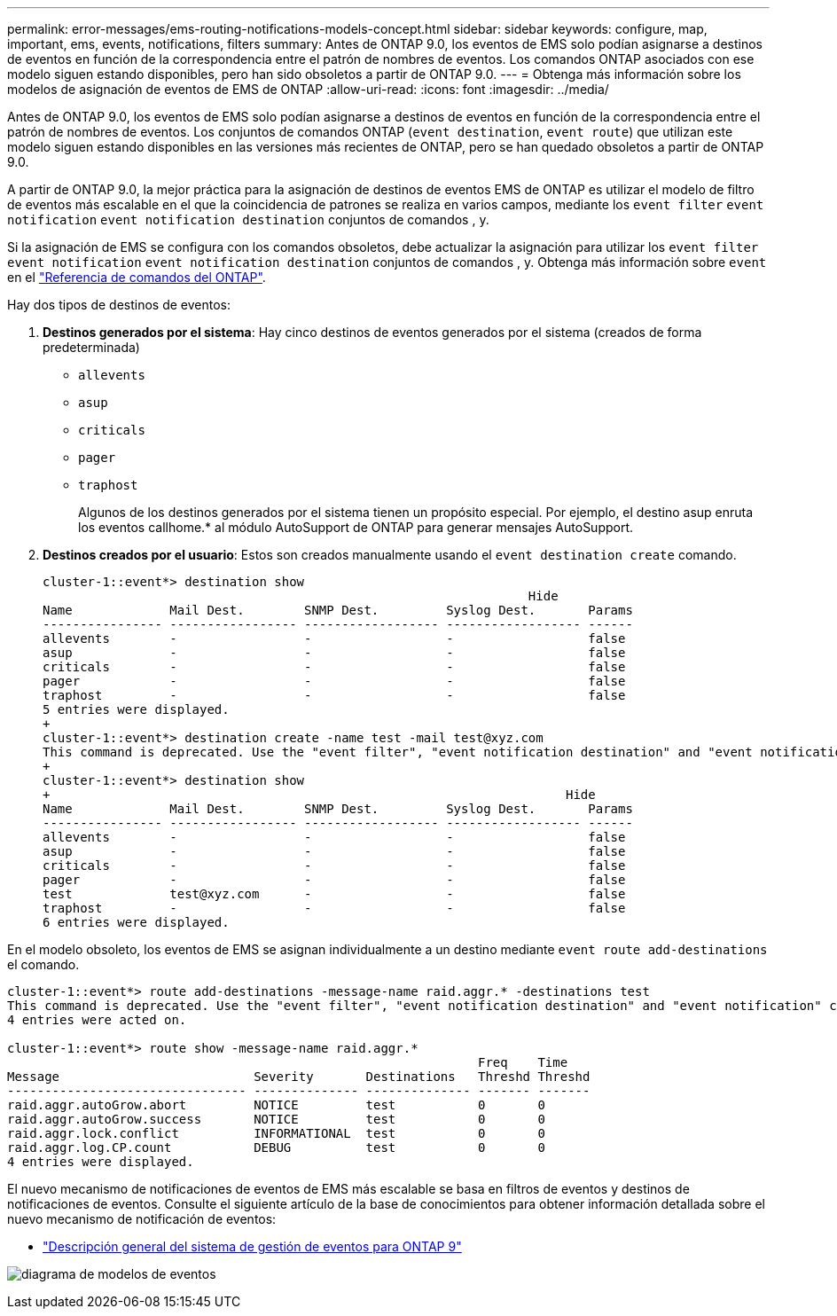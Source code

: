 ---
permalink: error-messages/ems-routing-notifications-models-concept.html 
sidebar: sidebar 
keywords: configure, map, important, ems, events, notifications, filters 
summary: Antes de ONTAP 9.0, los eventos de EMS solo podían asignarse a destinos de eventos en función de la correspondencia entre el patrón de nombres de eventos. Los comandos ONTAP asociados con ese modelo siguen estando disponibles, pero han sido obsoletos a partir de ONTAP 9.0. 
---
= Obtenga más información sobre los modelos de asignación de eventos de EMS de ONTAP
:allow-uri-read: 
:icons: font
:imagesdir: ../media/


[role="lead"]
Antes de ONTAP 9.0, los eventos de EMS solo podían asignarse a destinos de eventos en función de la correspondencia entre el patrón de nombres de eventos. Los conjuntos de comandos ONTAP (`event destination`, `event route`) que utilizan este modelo siguen estando disponibles en las versiones más recientes de ONTAP, pero se han quedado obsoletos a partir de ONTAP 9.0.

A partir de ONTAP 9.0, la mejor práctica para la asignación de destinos de eventos EMS de ONTAP es utilizar el modelo de filtro de eventos más escalable en el que la coincidencia de patrones se realiza en varios campos, mediante los `event filter` `event notification` `event notification destination` conjuntos de comandos , y.

Si la asignación de EMS se configura con los comandos obsoletos, debe actualizar la asignación para utilizar los `event filter` `event notification` `event notification destination` conjuntos de comandos , y. Obtenga más información sobre `event` en el link:https://docs.netapp.com/us-en/ontap-cli/search.html?q=event["Referencia de comandos del ONTAP"^].

Hay dos tipos de destinos de eventos:

. *Destinos generados por el sistema*: Hay cinco destinos de eventos generados por el sistema (creados de forma predeterminada)
+
** `allevents`
** `asup`
** `criticals`
** `pager`
** `traphost`
+
Algunos de los destinos generados por el sistema tienen un propósito especial. Por ejemplo, el destino asup enruta los eventos callhome.* al módulo AutoSupport de ONTAP para generar mensajes AutoSupport.



. *Destinos creados por el usuario*: Estos son creados manualmente usando el `event destination create` comando.
+
[listing]
----
cluster-1::event*> destination show
                                                                 Hide
Name             Mail Dest.        SNMP Dest.         Syslog Dest.       Params
---------------- ----------------- ------------------ ------------------ ------
allevents        -                 -                  -                  false
asup             -                 -                  -                  false
criticals        -                 -                  -                  false
pager            -                 -                  -                  false
traphost         -                 -                  -                  false
5 entries were displayed.
+
cluster-1::event*> destination create -name test -mail test@xyz.com
This command is deprecated. Use the "event filter", "event notification destination" and "event notification" commands, instead.
+
cluster-1::event*> destination show
+                                                                     Hide
Name             Mail Dest.        SNMP Dest.         Syslog Dest.       Params
---------------- ----------------- ------------------ ------------------ ------
allevents        -                 -                  -                  false
asup             -                 -                  -                  false
criticals        -                 -                  -                  false
pager            -                 -                  -                  false
test             test@xyz.com      -                  -                  false
traphost         -                 -                  -                  false
6 entries were displayed.
----


En el modelo obsoleto, los eventos de EMS se asignan individualmente a un destino mediante `event route add-destinations` el comando.

[listing]
----
cluster-1::event*> route add-destinations -message-name raid.aggr.* -destinations test
This command is deprecated. Use the "event filter", "event notification destination" and "event notification" commands, instead.
4 entries were acted on.

cluster-1::event*> route show -message-name raid.aggr.*
                                                               Freq    Time
Message                          Severity       Destinations   Threshd Threshd
-------------------------------- -------------- -------------- ------- -------
raid.aggr.autoGrow.abort         NOTICE         test           0       0
raid.aggr.autoGrow.success       NOTICE         test           0       0
raid.aggr.lock.conflict          INFORMATIONAL  test           0       0
raid.aggr.log.CP.count           DEBUG          test           0       0
4 entries were displayed.
----
El nuevo mecanismo de notificaciones de eventos de EMS más escalable se basa en filtros de eventos y destinos de notificaciones de eventos. Consulte el siguiente artículo de la base de conocimientos para obtener información detallada sobre el nuevo mecanismo de notificación de eventos:

* link:https://kb.netapp.com/Advice_and_Troubleshooting/Data_Storage_Software/ONTAP_OS/FAQ%3A_Overview_of_Event_Management_System_for_ONTAP_9["Descripción general del sistema de gestión de eventos para ONTAP 9"^]


image:../media/ems-event-diag.jpg["diagrama de modelos de eventos"]
